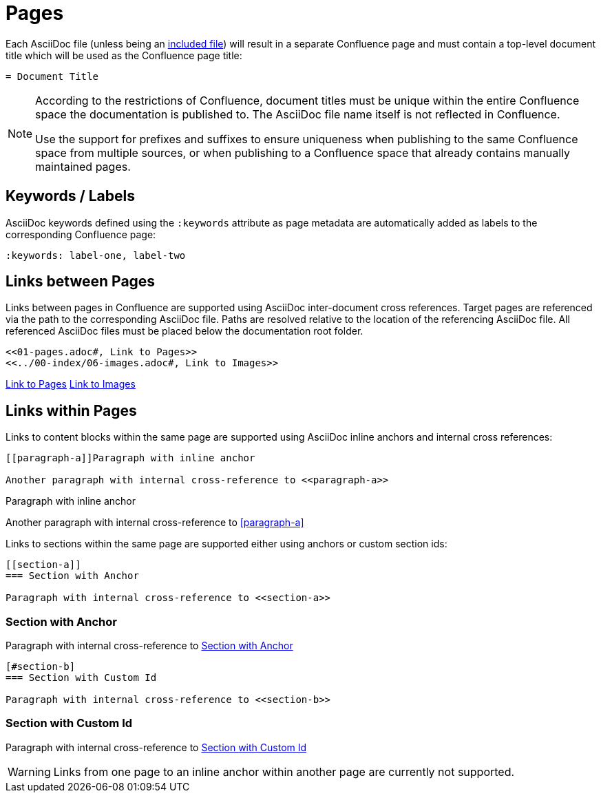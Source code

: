 = Pages

Each AsciiDoc file (unless being an <<02-includes.adoc#, included file>>) will result in a separate Confluence page and
must contain a top-level document title which will be used as the Confluence page title:

[listing]
....
= Document Title
....

[NOTE]
====
According to the restrictions of Confluence, document titles must be unique within the entire Confluence space the
documentation is published to. The AsciiDoc file name itself is not reflected in Confluence.

Use the support for prefixes and suffixes to ensure uniqueness when publishing to the same Confluence space from
multiple sources, or when publishing to a Confluence space that already contains manually maintained pages.
====

== Keywords / Labels

AsciiDoc keywords defined using the `:keywords` attribute as page metadata are automatically added as labels to the
corresponding Confluence page:

[listing]
....
:keywords: label-one, label-two
....


== Links between Pages

Links between pages in Confluence are supported using AsciiDoc inter-document cross references. Target pages are
referenced via the path to the corresponding AsciiDoc file. Paths are resolved relative to the location of the
referencing AsciiDoc file. All referenced AsciiDoc files must be placed below the documentation root folder.

[listing]
....
<<01-pages.adoc#, Link to Pages>>
<<../00-index/06-images.adoc#, Link to Images>>
....

<<01-pages.adoc#, Link to Pages>>
<<../00-index/06-images.adoc#, Link to Images>>


== Links within Pages

Links to content blocks within the same page are supported using AsciiDoc inline anchors and internal cross references:

[listing]
....
[[paragraph-a]]Paragraph with inline anchor

Another paragraph with internal cross-reference to <<paragraph-a>>
....

[[paragraph-a]]Paragraph with inline anchor

Another paragraph with internal cross-reference to <<paragraph-a>>

Links to sections within the same page are supported either using anchors or custom section ids:

[listing]
....
[[section-a]]
=== Section with Anchor

Paragraph with internal cross-reference to <<section-a>>
....

[[section-a]]
=== Section with Anchor

Paragraph with internal cross-reference to <<section-a>>

[listing]
....
[#section-b]
=== Section with Custom Id

Paragraph with internal cross-reference to <<section-b>>
....

[#section-b]
=== Section with Custom Id

Paragraph with internal cross-reference to <<section-b>>


[WARNING]
====
Links from one page to an inline anchor within another page are currently not supported.
====